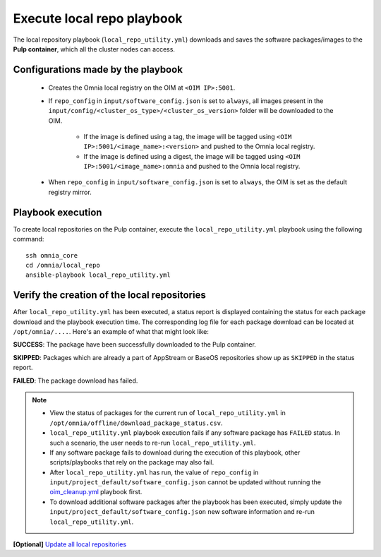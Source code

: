 Execute local repo playbook
=============================

The local repository playbook (``local_repo_utility.yml``) downloads and saves the software packages/images to the **Pulp container**, which all the cluster nodes can access.

Configurations made by the playbook
--------------------------------------

    * Creates the Omnia local registry on the OIM at ``<OIM IP>:5001``.

    * If ``repo_config`` in ``input/software_config.json`` is set to ``always``, all images present in the ``input/config/<cluster_os_type>/<cluster_os_version>`` folder will be downloaded to the OIM.

        * If the image is defined using a tag, the image will be tagged using ``<OIM IP>:5001/<image_name>:<version>`` and pushed to the Omnia local registry.

        * If the image is defined using a digest, the image will be tagged using ``<OIM IP>:5001/<image_name>:omnia`` and pushed to the Omnia local registry.


    * When  ``repo_config`` in ``input/software_config.json`` is set to ``always``, the OIM is set as the default registry mirror.

Playbook execution
----------------------

To create local repositories on the Pulp container, execute the ``local_repo_utility.yml`` playbook using the following command: ::

    ssh omnia_core
    cd /omnia/local_repo
    ansible-playbook local_repo_utility.yml

Verify the creation of the local repositories
-------------------------------------------------

After ``local_repo_utility.yml`` has been executed, a status report is displayed containing the status for each package download and the playbook execution time. The corresponding log file for each package download can be located at ``/opt/omnia/....``. Here's an example of what that might look like:

.. image:: ../../../images/local_repo_status.png

**SUCCESS**: The package have been successfully downloaded to the Pulp container.

**SKIPPED**: Packages which are already a part of AppStream or BaseOS repositories show up as ``SKIPPED`` in the status report.

**FAILED**: The package download has failed.

.. note::
    * View the status of packages for the current run of ``local_repo_utility.yml`` in ``/opt/omnia/offline/download_package_status.csv``.

    * ``local_repo_utility.yml`` playbook execution fails if any software package has ``FAILED`` status. In such a scenario, the user needs to re-run ``local_repo_utility.yml``.

    * If any software package fails to download during the execution of this playbook, other scripts/playbooks that rely on the package may also fail.

    * After ``local_repo_utility.yml`` has run, the value of ``repo_config`` in ``input/project_default/software_config.json`` cannot be updated without running the `oim_cleanup.yml <../../Maintenance/cleanup.html>`_ playbook first.

    * To download additional software packages after the playbook has been executed, simply update the ``input/project_default/software_config.json`` new software information and re-run ``local_repo_utility.yml``.

**[Optional]** `Update all local repositories <update_local_repo.html>`_